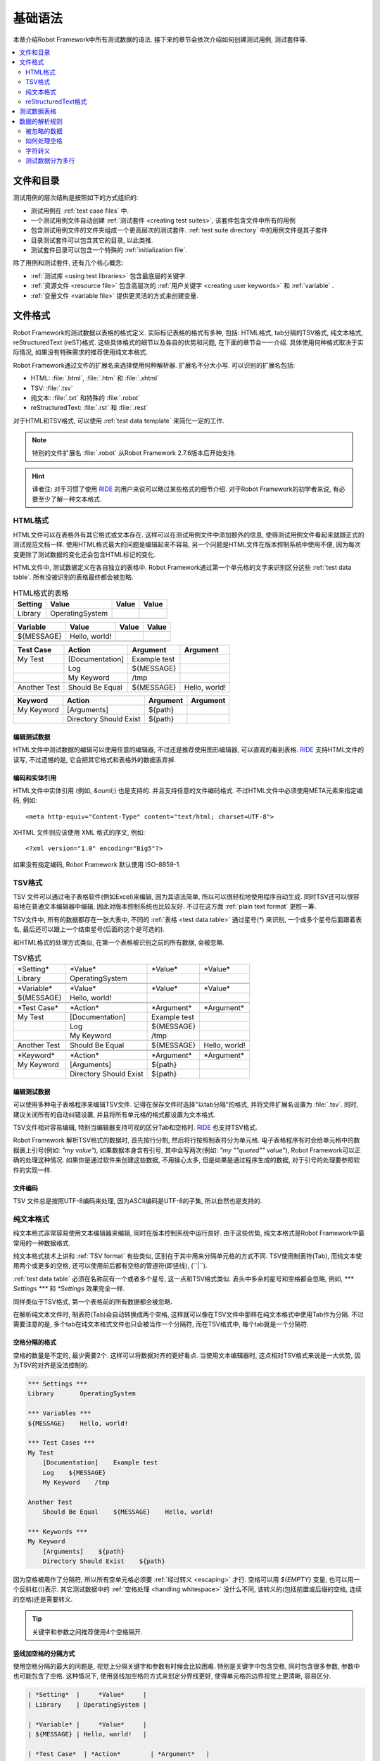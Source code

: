 .. _test data:

基础语法
========

本章介绍Robot Framework中所有测试数据的语法. 接下来的章节会依次介绍如何创建测试用例, 测试套件等.

.. contents::
   :depth: 2
   :local:

.. Files and directories

文件和目录
----------

测试用例的层次结构是按照如下的方式组织的:

- 测试用例在 :ref:`test case files` 中.
- 一个测试用例文件自动创建 :ref:`测试套件 <creating test suites>`, 该套件包含文件中所有的用例
- 包含测试用例文件的文件夹组成一个更高层次的测试套件. :ref:`test suite directory`  中的用例文件是其子套件
- 目录测试套件可以包含其它的目录, 以此类推.
- 测试套件目录可以包含一个特殊的 :ref:`initialization file`.

除了用例和测试套件, 还有几个核心概念:

- :ref:`测试库 <using test libraries>` 包含最底层的关键字.
- :ref:`资源文件 <resource file>` 包含高层次的 :ref:`用户关键字 <creating user keywords>` 和 :ref:`variable` .
- :ref:`变量文件 <variable file>` 提供更灵活的方式来创建变量.

.. _supported file formats:

文件格式
--------

Robot Framework的测试数据以表格的格式定义. 实际标记表格的格式有多种, 包括: HTML格式, tab分隔的TSV格式, 纯文本格式, reStructuredText (reST)格式. 
这些具体格式的细节以及各自的优势和问题, 在下面的章节会一一介绍. 具体使用何种格式取决于实际情况, 如果没有特殊需求的推荐使用纯文本格式.

Robot Framework通过文件的扩展名来选择使用何种解析器. 扩展名不分大小写. 可以识别的扩展名包括: 

* HTML: :file:`.html`, :file:`.htm` 和 :file:`.xhtml`
* TSV: :file:`.tsv`
* 纯文本: :file:`.txt` 和特殊的 :file:`.robot`
* reStructuredText: :file:`.rst` 和 :file:`.rest` 

对于HTML和TSV格式, 可以使用 :ref:`test data template` 来简化一定的工作.

.. note:: 特别的文件扩展名 :file:`.robot` 从Robot Framework 2.7.6版本后开始支持.

.. hint:: 译者注: 对于习惯了使用 `RIDE`_ 的用户来说可以略过某些格式的细节介绍. 
          对于Robot Framework的初学者来说, 有必要至少了解一种文本格式.

.. _HTML format:

HTML格式
~~~~~~~~

HTML文件可以在表格外有其它格式或文本存在. 这样可以在测试用例文件中添加额外的信息, 使得测试用例文件看起来就跟正式的测试规范文档一样.
使用HTML格式最大的问题是编辑起来不容易, 另一个问题是HTML文件在版本控制系统中使用不便, 因为每次变更除了测试数据的变化还会包含HTML标记的变化.

HTML文件中, 测试数据定义在各自独立的表格中. Robot Framework通过第一个单元格的文字来识别区分这些 :ref:`test data table`.
所有没被识别的表格最终都会被忽略.

.. table:: HTML格式的表格
   :class: example

   ============  ================  =======  =======
      Setting          Value        Value    Value
   ============  ================  =======  =======
   Library       OperatingSystem
   \
   ============  ================  =======  =======

.. table:: 
   :class: example

   ============  ================  =======  =======
     Variable        Value          Value    Value
   ============  ================  =======  =======
   ${MESSAGE}    Hello, world!
   \
   ============  ================  =======  =======

.. table::
   :class: example

   ============  ===================  ============  =============
    Test Case           Action          Argument      Argument
   ============  ===================  ============  =============
   My Test       [Documentation]      Example test
   \             Log                  ${MESSAGE}
   \             My Keyword           /tmp
   \
   Another Test  Should Be Equal      ${MESSAGE}    Hello, world!
   ============  ===================  ============  =============

.. table::
   :class: example

   ============  ======================  ============  ==========
     Keyword            Action             Argument     Argument
   ============  ======================  ============  ==========
   My Keyword    [Arguments]             ${path}
   \             Directory Should Exist  ${path}
   ============  ======================  ============  ==========

.. _editing test data:

编辑测试数据
''''''''''''

HTML文件中测试数据的编辑可以使用任意的编辑器, 不过还是推荐使用图形编辑器, 可以直观的看到表格. `RIDE`_ 支持HTML文件的读写, 不过遗憾的是, 它会把其它格式和表格外的数据丢弃掉.

.. _RIDE: https://github.com/robotframework/RIDE

.. _Encoding and entity references:

编码和实体引用
''''''''''''''

HTML文件中实体引用 (例如, `&auml;`) 也是支持的. 并且支持任意的文件编码格式. 不过HTML文件中必须使用META元素来指定编码, 例如::

  <meta http-equiv="Content-Type" content="text/html; charset=UTF-8">

XHTML 文件则应该使用 XML 格式的序文, 例如::

  <?xml version="1.0" encoding="Big5"?>

如果没有指定编码, Robot Framework 默认使用 ISO-8859-1.

.. _TSV format:

TSV格式
~~~~~~~

TSV 文件可以通过电子表格软件(例如Excel)来编辑, 因为其语法简单, 所以可以很轻松地使用程序自动生成. 同时TSV还可以很容易地在普通文本编辑器中编辑, 因此对版本控制系统也比较友好. 不过在这方面 :ref:`plain text format` 更胜一筹.

TSV文件中, 所有的数据都存在一张大表中, 不同的 :ref:`表格 <test data table>` 通过星号(`*`)
来识别, 一个或多个星号后面跟着表名, 最后还可以跟上一个结束星号(后面的这个是可选的).

和HTML格式的处理方式类似, 在第一个表格被识别之前的所有数据, 会被忽略.

.. table:: TSV格式
   :class: tsv-example

   ============  =======================  =============  =============
   \*Setting*    \*Value*                 \*Value*       \*Value*
   Library       OperatingSystem
   \
   \
   \*Variable*   \*Value*                 \*Value*       \*Value*
   ${MESSAGE}    Hello, world!
   \
   \
   \*Test Case*  \*Action*                \*Argument*    \*Argument*
   My Test       [Documentation]          Example test
   \             Log                      ${MESSAGE}
   \             My Keyword               /tmp
   \
   Another Test  Should Be Equal          ${MESSAGE}     Hello, world!
   \
   \
   \*Keyword*    \*Action*                \*Argument*    \*Argument*
   My Keyword    [Arguments]              ${path}
   \             Directory Should Exist   ${path}
   ============  =======================  =============  =============

.. _Editing test data:

编辑测试数据
''''''''''''

可以使用多种电子表格程序来编辑TSV文件. 记得在保存文件时选择"以tab分隔"的格式, 并将文件扩展名设置为 :file:`.tsv`. 同时, 建议关闭所有的自动纠错设置, 并且将所有单元格的格式都设置为文本格式.

TSV文件相对容易编辑, 特别当编辑器支持可视的区分Tab和空格时. RIDE_ 也支持TSV格式.

Robot Framework 解析TSV格式的数据时, 首先按行分割, 然后将行按照制表符分为单元格.
电子表格程序有时会给单元格中的数据裹上引号(例如: `"my value"`), 如果数据本身含有引号, 其中会写两次(例如: `"my ""quoted"" value"`), Robot Framework可以正确的处理这种情况.
如果你是通过软件来创建这些数据, 不用操心太多, 但是如果是通过程序生成的数据, 对于引号的处理要参照软件的实现一样.

.. _Encoding:

文件编码
''''''''

TSV 文件总是按照UTF-8编码来处理, 因为ASCII编码是UTF-8的子集, 所以自然也是支持的.

.. _plain text format:

纯文本格式
~~~~~~~~~~

纯文本格式非常容易使用文本编辑器来编辑, 同时在版本控制系统中运行良好. 由于这些优势, 纯文本格式是Robot Framework中最常用的一种数据格式.

纯文本格式技术上讲和  :ref:`TSV format` 有些类似, 区别在于其中用来分隔单元格的方式不同.
TSV使用制表符(Tab), 而纯文本使用两个或更多的空格, 还可以使用前后都有空格的管道符(即竖线), (``\ |\ ``).

:ref:`test data table` 必须在名称前有一个或者多个星号, 这一点和TSV格式类似. 表头中多余的星号和空格都会忽略, 例如, `*** Settings ***` 和 `*Settings` 效果完全一样.

同样类似于TSV格式, 第一个表格前的所有数据都会被忽略.

在解析纯文本文件时, 制表符(Tab)会自动转换成两个空格, 这样就可以像在TSV文件中那样在纯文本格式中使用Tab作为分隔. 不过需要注意的是, 多个tab在纯文本格式文件也只会被当作一个分隔符, 而在TSV格式中, 每个tab就是一个分隔符.

.. _Space separated format:

空格分隔的格式
''''''''''''''

空格的数量是不定的, 最少需要2个. 这样可以将数据对齐的更好看点. 当使用文本编辑器时, 这点相对TSV格式来说是一大优势, 因为TSV的对齐是没法控制的.

.. sourcecode:: robotframework

   *** Settings ***
   Library       OperatingSystem

   *** Variables ***
   ${MESSAGE}    Hello, world!

   *** Test Cases ***
   My Test
       [Documentation]    Example test
       Log    ${MESSAGE}
       My Keyword    /tmp

   Another Test
       Should Be Equal    ${MESSAGE}    Hello, world!

   *** Keywords ***
   My Keyword
       [Arguments]    ${path}
       Directory Should Exist    ${path}

因为空格被用作了分隔符, 所以所有空单元格必须要 :ref:`经过转义 <escaping>` 才行. 空格可以用 `${EMPTY}` 变量, 也可以用一个反斜杠(`\\`)表示. 
其它测试数据中的 :ref:`空格处理 <handling whitespace>` 没什么不同, 该转义的(包括前置或后缀的空格, 连续的空格)还是需要转义.


.. tip:: 关键字和参数之间推荐使用4个空格隔开.

.. _pipe separated format:

竖线加空格的分隔方式
'''''''''''''''''''

使用空格分隔的最大的问题是, 视觉上分隔关键字和参数有时候会比较困难. 特别是关键字中包含空格, 同时包含很多参数, 参数中也可能包含了空格.
这种情况下, 使用竖线加空格的方式来划定分界线更好, 使得单元格的边界视觉上更清晰, 容易区分.

.. sourcecode:: robotframework

   | *Setting*  |     *Value*     |
   | Library    | OperatingSystem |

   | *Variable* |     *Value*     |
   | ${MESSAGE} | Hello, world!   |

   | *Test Case*  | *Action*        | *Argument*   |
   | My Test      | [Documentation] | Example test |
   |              | Log             | ${MESSAGE}   |
   |              | My Keyword      | /tmp         |
   | Another Test | Should Be Equal | ${MESSAGE}   | Hello, world!

   | *Keyword*  |
   | My Keyword | [Arguments] | ${path}
   |            | Directory Should Exist | ${path}

一个纯文本文件中的测试数据既可以使用只有空格的分隔符, 也可以使用 空格+竖线 的分隔符, 但是一行之内只能使用其中的一种.
竖线加空格的数据行, 由必需的行首竖线开始, 行末的竖线则可有可无. 竖线的前后必须有至少一个空格(除了行首和行末的情况), 竖线不需要对齐, 不过对齐会使数据显得更清楚.

使用了竖线后就不用再转义空的单元格了(除了行末吊尾的). 唯一需要注意的是, 测试数据中的前后带空格的竖线必须使用反斜杠转义:

.. sourcecode:: robotframework

   | *** Test Cases *** |                 |                 |                      |
   | Escaping Pipe      | ${file count} = | Execute Command | ls -1 *.txt \| wc -l |
   |                    | Should Be Equal | ${file count}   | 42                   |


.. _editing and encoding:

编辑和编码
''''''''''

相对于HTML和TSV, 使用纯文本格式的最大好处是可以很容易的使用普通文本编辑器进行编辑. 很多编辑器和IDE(例如Eclipse, Emacs, Vim, and TextMate)都有相应的插件, 可以对Robot Framework的测试数据实现语法高亮显示, 有的还有更高级的特性, 比如关键字自动补全. RIDE_ 同样支持纯文本格式.

类似于TSV文件, 纯文本格式总是使用UTF-8编码.

.. _Recognized extensions:

可识别的文件扩展名
'''''''''''''''''

从Robot Framework 2.7.6版本开始, 可以将纯文本格式的数据文件保存为特定的  :file:`.robot` 扩展名, 而不是普通的  :file:`.txt`. 新的扩展名可以更容易的区分测试数据文件和其它的文本文件.

.. _reStructuredText format:

reStructuredText格式
~~~~~~~~~~~~~~~~~~~~~~~

reStructuredText_ (reST) 是一个易读的纯文本标记语言, 广泛用在Python项目的文档编写上(包括Python自己的官方文档, 也包括本手册). reST一般最终会编译输出为HTML格式, 同时还支持其它多种格式.

在Robot Framework中使用reST可以让你在一个简明的文本格式文件中, 混合使用带富格式的文档和测试数据. 因为也是文本格式, 所以使用文本编辑器, 对比工具, 和版本控制都很方便.
总之, reST结合了很多纯文本和HTML格式的优势.

当使用reST文件时, 可以有两种方式来定义测试数据. 要么使用 :ref:`代码块 <using code block>` 的方式, 在代码块之中仍然采用 :ref:`plain text format` 中的格式定义测试用例. 要么使用和在 :ref:`HTML format` 中一样使用 :ref:`表格 <using table>` 格式. 


.. note:: 在Robot Framework中使用reST文件需要安装Python的 docutils_ 模块.

.. _reStructuredText: http://docutils.sourceforge.net/rst.html
.. _Pygments: http://pygments.org/
.. _Sphinx: http://sphinx-doc.org/

.. _using code block:

代码块
''''''

reStructuredText文档以一种称之为代码块的方式来表示一段代码示例. 当reST文档转换成HTML或其它格式时, 代码块中的内容使用 Pygments_ 进行语法高亮.
标准reST语法中, 代码块使用 `code` 指令(directive), 但是 Sphinx_ 使用 `code-block` 或 `sourcecode`. 其中代码的语言名作为参数提供给指令. 例如, 下面的代码块分别包含Python和Robot Framework的例子:

.. sourcecode:: rest

    .. code:: python

       def example_keyword():
           print 'Hello, world!'

    .. code:: robotframework

       *** Test Cases ***
       Example Test
           Example Keyword

当Robot Framework解析reST文件时, 首先开始查找可能包含了测试数据的 ``code``, ``code-block`` 或 ``sourcecode`` 代码块. 如果找到了, 其中的数据会被写入内存中的文件并执行. 代码块之外的其它数据被忽略.

代码块内的测试数据内容必须使用 :ref:`plain text format` 定义的.

如下例所示, 空格分隔和竖线分隔都是支持的.

.. sourcecode:: rest

    Example
    -------

    This text is outside code blocks and thus ignored.
    这段在代码块之外的文字将被忽略.

    .. code:: robotframework

       *** Settings ***
       Library       OperatingSystem

       *** Variables ***
       ${MESSAGE}    Hello, world!

       *** Test Cases ***
       My Test
           [Documentation]    Example test
           Log    ${MESSAGE}
           My Keyword    /tmp

       Another Test
           Should Be Equal    ${MESSAGE}    Hello, world!

    这段话在代码块之外, 所以会被忽略. 上面使用了空格分隔的格式.
    下面的代码块使用的是竖线分隔的格式.

    .. code:: robotframework

       | *** Keyword ***  |                        |         |
       | My Keyword       | [Arguments]            | ${path} |
       |                  | Directory Should Exist | ${path} |

.. note:: 此格式正常使用反斜杠 :ref:`转义 <escaping>`, 无需像reST表格那样二次转义.

.. note:: 使用代码块的方式是Robot Framework 2.8.2才出现的新特性.

.. _using table:

使用表格
''''''''

如果reStructuredText文档没有包含Robot Framework数据的代码块, 则和 :ref:`HTML format` 一样检查是否有包含数据的表格. 这种情况下, Robot Framework在内存中将文档转换为HTML, 然后按照正常HTML文件的方式继续解析.

Robot Framework靠第一个单元格的内容来标示 :ref:`test data table`, 被识别的表格外的其它内容都被忽略. 
下面的例子展示了4种测试数据表格, 既使用了简单的表格语法, 也使用了网格(grid)表格语法:

.. sourcecode:: rest

    Example
    -------

    This text is outside tables and thus ignored.

    ============  ================  =======  =======
      Setting          Value         Value    Value
    ============  ================  =======  =======
    Library       OperatingSystem
    ============  ================  =======  =======


    ============  ================  =======  =======
      Variable         Value         Value    Value
    ============  ================  =======  =======
    ${MESSAGE}    Hello, world!
    ============  ================  =======  =======


    =============  ==================  ============  =============
      Test Case          Action          Argument      Argument
    =============  ==================  ============  =============
    My Test        [Documentation]     Example test
    \              Log                 ${MESSAGE}
    \              My Keyword          /tmp
    \
    Another Test   Should Be Equal     ${MESSAGE}    Hello, world!
    =============  ==================  ============  =============

    Also this text is outside tables and ignored. Above tables are created
    using the simple table syntax and the table below uses the grid table
    approach.

    +-------------+------------------------+------------+------------+
    |   Keyword   |         Action         |  Argument  |  Argument  |
    +-------------+------------------------+------------+------------+
    | My Keyword  | [Arguments]            | ${path}    |            |
    +-------------+------------------------+------------+------------+
    |             | Directory Should Exist | ${path}    |            |
    +-------------+------------------------+------------+------------+

.. note:: 使用简单表格时, 第一列的空单元格需要转义. 例子中用的是反斜杠 ``\\``, 
          还可以使用 ``..``.

.. note:: 因为反斜杠在reST中是转义字符, 如果要指定并显示一个反斜杠自身, 
          需要额外再加一个反斜杠. 例如, 换行字符必须写作 ``\\n``. 因为反斜杠在Robot Framework的数据中也被用作转义符, 所以要在测试数据中表示一个字面上的反斜杠需要二次转义, 如 `c:\\\\temp`.


.. note:: Empty cells in the first column of simple tables need to be escaped.
          The above example uses :codesc:`\\` but `..` could also be used.

.. note:: Because the backslash character is an escape character in reST,
          specifying a backslash so that Robot Framework will see it requires
          escaping it with an other backslash like `\\`. For example,
          a new line character must be written like `\\n`. Because
          the backslash is used for escaping_ also in Robot Framework data,
          specifying a literal backslash when using reST tables requires double
          escaping like `c:\\\\temp`.

每次运行时都要把reST文件转换为HTML文件, 显然这会带来额外的损耗. 如果想规避这个问题, 最好是使用其它外部工具先将reST文件转换为HTML, 让Robot Framework使用生成后的文件.

.. _Editing and encoding:
编辑和编码
''''''''''

reStructuredText文件可以使用任何文本编辑器, 很多编辑器和IDE都提供了语法高亮功能. 但是, RIDE_ 并不支持reST格式.

如果reST文件中包含non-ASCII字符, 则文件需要保存为UTF-8编码格式.

.. _Syntax errors in reST source files:

reST源文件中的语法错误
''''''''''''''''''''''

如果一个reStructuredText文档中的语法有错误(比如表格格式不正确), 则解析会失败, 其中的用例也不会执行. 当执行单个reST文件时, Robot Framework会在控制台显示错误信息. 但是在执行一个目录时, 这种解析错误一般会被忽略.

从Robot Framework2.9.2版本开始, 当运行测试时, 低于 ``SEVERE`` 级别的错误会被忽略, 这样做是为了避免恼人的非标准指令或标记引起的错误. 这有可能隐藏真正的错误, 但是正常处理这些文件时还是可以发现的(译注: 这里说的处理应该是指用其它工具解析reST文件).

.. _test data table:

测试数据表格
------------

测试数据按结构划分有4种类型, 如下表所列. 这些测试数据表格由表格中第一个单元格标示. 4种表格的名称分别是 ``Settings``, ``Variables``, ``Test Cases``, 和 ``Keywords``. 匹配时不区分大小写, 同时单数形式如 ``Setting`` 和 ``Test Case`` 也可接受.

.. table:: 各种测试数据表格
   :class: tabular

   +--------------+-------------------------------------------------+
   |    Table     |                 Used for                        |
   +==============+=================================================+
   | Settings     | | 1) 导入 :ref:`测试库 <test libraries>`,       |
   |              |   :ref:`resource files`, :ref:`variable files`. |
   |              | | 2) xx :ref:`test suites` xx :ref:`test cases` |
   |              |   xxxxxxxxxx                                    |
   +--------------+-------------------------------------------------+
   | Variables    | 1111111111 :ref:`variables`                     |
   |              |                                                 |
   +--------------+-------------------------------------------------+
   | Test Cases   | `Creating test cases`_ from available           |
   |              | keywords.                                       |
   +--------------+-------------------------------------------------+
   | Keywords     | `Creating user keywords`_ from existing         |
   |              | lower-level keywords                            |
   +--------------+-------------------------------------------------+


.. _Rules for parsing the data:

数据的解析规则
--------------

.. _comment:

.. _Ignored data:

被忽略的数据
~~~~~~~~~~~~

当Robot Framework解析测试数据时, 以下数据都会被忽略:

- 所有在第一格中没有适配 :ref:`可识别的表格名称 <test data table>` 的表格
- 第一行中除了第一格之外的其它任何数据
- 第一个表格之前的所有数据, 如果所使用的文档格式允许表格之间存在数据, 这些也会被忽略
- 所有空行, 这意味着可以使用空行提供表格的可读性
- 行末的空单元格, 除非已经 被转义__.
- 所有的单个反斜杠(``\\``), 如果其不是用于转义的话
- 如果井字符(``#``)是一个单元格的第一个字符, 则所有跟在后面的字符都被忽略, 也就是说可以使用 ``#`` 在测试数据中添加注释. 
- HTML/reST格式中其它的标记和格式

如果数据被Robot Framework忽略, 则这些数据不会出现在任何后续的报告中, 并且大部分使用Robot Framework的其它工具也会忽略它们. 
如果要添加在输出中可见的信息, 请将它们放在文档中, 或测试用例和套件的其它元数据(metadata)中, 或使用内置的关键字 :name:`Log` 和 :name:`Comment` 记入日志.

When Robot Framework ignores some data, this data is not available in
any resulting reports and, additionally, most tools used with Robot
Framework also ignore them. To add information that is visible in
Robot Framework outputs, place it to the documentation or other metadata of
test cases or suites, or log it with the BuiltIn_ keywords :name:`Log` or
:name:`Comment`.

__ `Test data tables`_
__ `Prevent ignoring empty cells`_

.. _handling whitespace:

如何处理空格
~~~~~~~~~~~~

Robot Framework处理空格的方式和HTML源代码处理空格的方式一样:

- 换行, 回车, 以及制表符, 都转换为空格.
- 单元格领头的空格和末尾的空格都会被忽略
- 多个连续的空格被压缩为一个空格

此外, 非中断空格(non-breaking spaces)被替换为普通空格, 以避免引发难以定位的错误.

如果要用到领头或末尾的空格, 或连续的空格, 它们都 :ref:`必须被转义 <prevent ignoring spaces>`. 

换行, 回车, 制表符, 和非中断空格则可以分别用 :ref:`escape sequences` ``\n``, ``\r``, ``\t``, and ``\xA0`` 来创建.

.. _escaping:

字符转义
~~~~~~~~

Robot Framework的测试数据使用反斜杠(``\\``)作为转义字符, 此外还增加了 `built-in variables`_ ``${EMPTY}`` 和 ``${SPACE}`` 经常用来作为转义. 不同的转义策略在下面的小节中详细讨论.

.. _Escaping special characters:

转义特殊字符
''''''''''''

反斜杠可以用来转义特殊字符, 这样我们就能使用它们的字面值了.

.. table:: Escaping special characters
   :class: tabular

   ===========  ================================================================  ==============================
    Character                              Meaning                                           Examples
   ===========  ================================================================  ==============================
   `\$`         Dollar sign, never starts a `scalar variable`_.                   `\${notvar}`
   `\@`         At sign, never starts a `list variable`_.                         `\@{notvar}`
   `\%`         Percent sign, never starts an `environment variable`_.            `\%{notvar}`
   `\#`         Hash sign, never starts a comment_.                               `\# not comment`
   `\=`         Equal sign, never part of `named argument syntax`_.               `not\=named`
   `\|`         Pipe character, not a separator in the `pipe separated format`_.  `| Run | ps \| grep xxx |`
   `\\`         Backslash character, never escapes anything.                      `c:\\temp, \\${var}`
   ===========  ================================================================  ==============================

.. _escape sequence:
.. _escape sequences:

.. _Forming escape sequences

转义序列
'''''''''

反斜杠还可以用来创建特殊的转义序列(escape sequence), 这些转义序列所代表的意义很难(甚至不可能) 在测试数据中通过普通字符表示.


.. table:: 转义序列
   :class: tabular

   =============  ====================================  ============================
      Sequence                  Meaning                           Examples
   =============  ====================================  ============================
   `\n`           Newline character.                    `first line\n2nd line`
   `\r`           Carriage return character             `text\rmore text`
   `\t`           Tab character.                        `text\tmore text`
   `\xhh`         Character with hex value `hh`.        `null byte: \x00, ä: \xE4`
   `\uhhhh`       Character with hex value `hhhh`.      `snowman: \u2603`
   `\Uhhhhhhhh`   Character with hex value `hhhhhhhh`.  `love hotel: \U0001f3e9`
   =============  ====================================  ============================

.. note:: 在测试数据中的所有字符串, 包括 ``\x02`` 这种字符, 都是Unicode. 
          如果有需要的话, 必须明确地转换. 转换的方法可以使用 BuiltIn_ 关键字
          :name:`Convert To Bytes` 或 String_ 库中的 :name:`Encode String To Bytes`. 或者在Python代码中使用类似于 ``str(value)`` 和 ``value.encode('UTF-8')`` 的方法.

.. note:: 如果在 ``\x`` ``\u`` 或 ``\U`` 转义符后面跟了非法的十六进制数, 
          则解析的结果是保留原始的字符, 反斜杠除外. 例如, ``\xAX`` (X不是十六进制), ``\U00110000`` (值太大了) 解析的结果分别是 ``xAX`` 和 ``U00110000``.
          不过, 这种情况可能会在将来有所改变.

.. note:: 如果需要用与操作系统无关的换行符(Windows中是 ``\r\n``, 其它系统是``\n``),
          可以使用 `Built-in variable`_ ``${\n}``.

.. note:: 跟在 ``\n`` 后面的未经转义的空格会被忽略. 也就是说, ``two lines\nhere`` 和
          ``two lines\n here`` 是等价的. 这样做的动机是在使用HTML格式时, 能包裹包含换行符的长行, 不过同样的逻辑对其它格式也一样. 该规则的一个特殊情况是在 `extended variable syntax`_ 中的空白符不会忽略.

.. note:: ``\x``, ``\u`` 和 ``\U`` 等转义序列在Robot Framework 2.8.2版本新引入.

.. _prevent ignoring empty cells:

避免忽略空单元格
''''''''''''''''

如果需要使用空值, 例如作为关键字的参数, 必须明确地转义以避免被框架 忽略__. 不过使用哪种数据格式, 空的收尾单元格必须被转义. 当使用 `space separated format`_ 时, 所有的空值都必须被转义.

If empty values are needed as arguments for keywords or otherwise, they often
need to be escaped to prevent them from being ignored__. Empty trailing cells
must be escaped regardless of the test data format, and when using the
`space separated format`_ all empty values must be escaped.

空的单元格既可以使用反斜杠转义, 也可以使用 `built-in variable`_ `${EMPTY}`. 特别推荐使用后者, 因为更清楚易懂. 一个特殊情况是在 `space separated format`_ 中使用 `for loops`_ 时, 缩进的单元格中应使用反斜杠.
所有这些情况都在下面的例子中进行了说明, 先是HTML格式, 然后是空格分隔的纯文本格式:

.. table::
   :class: example

   ==================  ============  ==========  ==========  ================================
        Test Case         Action      Argument    Argument                Argument
   ==================  ============  ==========  ==========  ================================
   Using backslash     Do Something  first arg   \\
   Using ${EMPTY}      Do Something  first arg   ${EMPTY}
   Non-trailing empty  Do Something              second arg  # No escaping needed in HTML
   For loop            :FOR          ${var}      IN          @{VALUES}
   \                                 Log         ${var}      # No escaping needed here either
   ==================  ============  ==========  ==========  ================================

.. sourcecode:: robotframework

   *** Test Cases ***
   Using backslash
       Do Something    first arg    \
   Using ${EMPTY}
       Do Something    first arg    ${EMPTY}
   Non-trailing empty
       Do Something    ${EMPTY}     second arg    # Escaping needed in space separated format
   For loop
       :FOR    ${var}    IN    @{VALUES}
       \    Log    ${var}                         # Escaping needed here too

__ `Ignored data`_

.. _prevent ignoring spaces:

避免忽略空格
''''''''''''

因为领头的, 收尾的, 以及连续的空格在单元格中都是被 忽略的__, 如果有需要的话, 例如作为关键字的参数, 必须被转义. 和避免忽略空单元格类似, 既可以使用反斜杠, 也可以使用  `built-in variable`_ `${SPACE}`.

.. table:: Escaping spaces examples
   :class: tabular

   ==================================  ==================================  ==================================
        Escaping with backslash             Escaping with `${SPACE}`                      Notes
   ==================================  ==================================  ==================================
   :codesc:`\\ leading space`          `${SPACE}leading space`
   :codesc:`trailing space \\`         `trailing space${SPACE}`            Backslash must be after the space.
   :codesc:`\\ \\`                     `${SPACE}`                          Backslash needed on both sides.
   :codesc:`consecutive \\ \\ spaces`  `consecutive${SPACE * 3}spaces`     Using `extended variable syntax`_.
   ==================================  ==================================  ==================================

如上例所示, 使用 `${SPACE}` 变量是测试数据更容易理解. 当需要不止一个空格时, 结合 `extended variable syntax`_ 使用时, 显得尤其方便.

__ `Handling whitespace`_

.. _Dividing test data to several rows:
测试数据分为多行
~~~~~~~~~~~~~~~

如果数据太多不方便放在一行, 可以另起一行, 下面一行的开头使用省略号(`...`)来表示继续.
在测试用例和关键字表格中, 省略号的前面必须至少有一个空的单元格(因为第一列只有用例名称). 
在设置和变量表格中, 可以直接放在设置或变量名的下方. 
在所有类型的表格中, 省略号前面的空单元格都会被忽略.

此外, 某些设置只接受一个值(主要是文档), 这个值也可以分开写在多列. 当解析完毕, 最终将用空格将多列的值拼接起来. 从Robot Framework 2.7版本开始, 这些值如果分为多行, 将 `使用换行符将多行拼接起来`__.

上面讨论的语法都通过下面的例子来解释说明.
前3个表格中的数据没有分割, 接下来的3个表格展示了如何将数据分割为多行以占用更少的列数.

__ `Newlines in test data`_

.. table:: 没有进行分割的数据
   :class: example

   ============  =======  =======  =======  =======  =======  =======
     Setting      Value    Value    Value    Value    Value    Value
   ============  =======  =======  =======  =======  =======  =======
   Default Tags  tag-1    tag-2    tag-3    tag-4    tag-5    tag-6
   ============  =======  =======  =======  =======  =======  =======

.. table::
   :class: example

   ==========  =======  =======  =======  =======  =======  =======
    Variable    Value    Value    Value    Value    Value    Value
   ==========  =======  =======  =======  =======  =======  =======
   @{LIST}     this     list     has      quite    many     items
   ==========  =======  =======  =======  =======  =======  =======

.. table::
   :class: example

   +-----------+-----------------+---------------+------+-------+------+------+-----+-----+
   | Test Case |     Action      |   Argument    | Arg  |  Arg  | Arg  | Arg  | Arg | Arg |
   +===========+=================+===============+======+=======+======+======+=====+=====+
   | Example   | [Documentation] | Documentation |      |       |      |      |     |     |
   |           |                 | for this test |      |       |      |      |     |     |
   |           |                 | case.\\n This |      |       |      |      |     |     |
   |           |                 | can get quite |      |       |      |      |     |     |
   |           |                 | long...       |      |       |      |      |     |     |
   +-----------+-----------------+---------------+------+-------+------+------+-----+-----+
   |           | [Tags]          | t-1           | t-2  | t-3   | t-4  | t-5  |     |     |
   +-----------+-----------------+---------------+------+-------+------+------+-----+-----+
   |           | Do X            | one           | two  | three | four | five | six |     |
   +-----------+-----------------+---------------+------+-------+------+------+-----+-----+
   |           | ${var} =        | Get X         | 1    | 2     | 3    | 4    | 5   | 6   |
   +-----------+-----------------+---------------+------+-------+------+------+-----+-----+

.. table:: 分割为多行的测试数据
   :class: example

   ============  =======  =======  =======
     Setting      Value    Value    Value
   ============  =======  =======  =======
   Default Tags  tag-1    tag-2    tag-3
   ...           tag-4    tag-5    tag-6
   ============  =======  =======  =======

.. table::
   :class: example

   ==========  =======  =======  =======
    Variable    Value    Value    Value
   ==========  =======  =======  =======
   @{LIST}     this     list     has
   ...         quite    many     items
   ==========  =======  =======  =======

.. table::
   :class: example

   ===========  ================  ==============  ==========  ==========
    Test Case       Action           Argument      Argument    Argument
   ===========  ================  ==============  ==========  ==========
   Example      [Documentation]   Documentation   for this    test case.
   \            ...               This can get    quite       long...
   \            [Tags]            t-1             t-2         t-3
   \            ...               t-4             t-5
   \            Do X              one             two         three
   \            ...               four            five        six
   \            ${var} =          Get X           1           2
   \                              ...             3           4
   \                              ...             5           6
   ===========  ================  ==============  ==========  ==========
